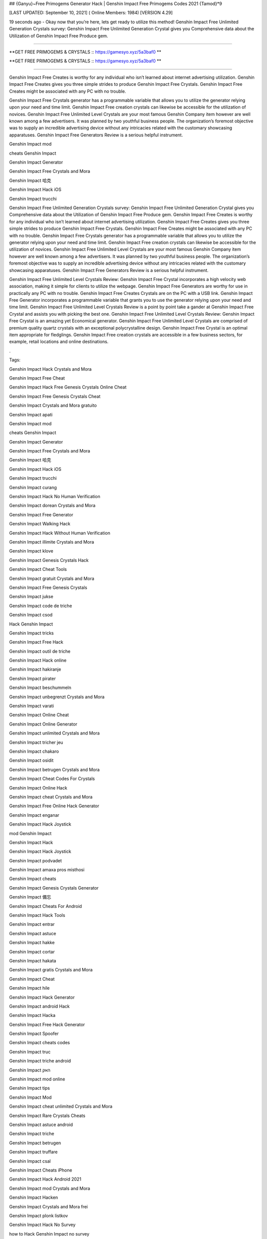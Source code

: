 ## {Ganyu}~Free Primogems Generator Hack | Genshin Impact Free Primogems Codes 2021 {Tamod}*9

[LAST UPDATED: September 10, 2021] ( Online Members: 1984) [VERSION 4.29]

19 seconds ago - Okay now that you’re here, lets get ready to utilize this method! Genshin Impact Free Unlimited Generation Crystals survey: Genshin Impact Free Unlimited Generation Crystal gives you Comprehensive data about the Utilization of Genshin Impact Free Produce gem.

=============================================================

**GET FREE PRIMOGEMS & CRYSTALS :: https://gamesyo.xyz/5a3baf0 **

**GET FREE PRIMOGEMS & CRYSTALS :: https://gamesyo.xyz/5a3baf0 **

=============================================================

Genshin Impact Free Creates is worthy for any individual who isn’t learned about internet advertising utilization. Genshin Impact Free Creates gives you three simple strides to produce Genshin Impact Free Crystals. Genshin Impact Free Creates might be associated with any PC with no trouble.

Genshin Impact Free Crystals generator has a programmable variable that allows you to utilize the generator relying upon your need and time limit. Genshin Impact Free creation crystals can likewise be accessible for the utilization of novices. Genshin Impact Free Unlimited Level Crystals are your most famous Genshin Company item however are well known among a few advertisers. It was planned by two youthful business people. The organization’s foremost objective was to supply an incredible advertising device without any intricacies related with the customary showcasing apparatuses. Genshin Impact Free Generators Review is a serious helpful instrument.

Genshin Impact mod

cheats Genshin Impact

Genshin Impact Generator

Genshin Impact Free Crystals and Mora

Genshin Impact 哈克

Genshin Impact Hack iOS

Genshin Impact trucchi

Genshin Impact Free Unlimited Generation Crystals survey: Genshin Impact Free Unlimited Generation Crystal gives you Comprehensive data about the Utilization of Genshin Impact Free Produce gem. Genshin Impact Free Creates is worthy for any individual who isn’t learned about internet advertising utilization. Genshin Impact Free Creates gives you three simple strides to produce Genshin Impact Free Crystals. Genshin Impact Free Creates might be associated with any PC with no trouble. Genshin Impact Free Crystals generator has a programmable variable that allows you to utilize the generator relying upon your need and time limit. Genshin Impact Free creation crystals can likewise be accessible for the utilization of novices. Genshin Impact Free Unlimited Level Crystals are your most famous Genshin Company item however are well known among a few advertisers. It was planned by two youthful business people. The organization’s foremost objective was to supply an incredible advertising device without any intricacies related with the customary showcasing apparatuses. Genshin Impact Free Generators Review is a serious helpful instrument.

Genshin Impact Free Unlimited Level Crystals Review: Genshin Impact Free Crystal incorporates a high velocity web association, making it simple for clients to utilize the webpage. Genshin Impact Free Generators are worthy for use in practically any PC with no trouble. Genshin Impact Free Creates Crystals are on the PC with a USB link. Genshin Impact Free Generator incorporates a programmable variable that grants you to use the generator relying upon your need and time limit. Genshin Impact Free Unlimited Level Crystals Review is a point by point take a gander at Genshin Impact Free Crystal and assists you with picking the best one. Genshin Impact Free Unlimited Level Crystals Review: Genshin Impact Free Crystal is an amazing yet Economical generator. Genshin Impact Free Unlimited Level Crystals are comprised of premium quality quartz crystals with an exceptional polycrystalline design. Genshin Impact Free Crystal is an optimal item appropriate for fledglings. Genshin Impact Free creation crystals are accessible in a few business sectors, for example, retail locations and online destinations.

.

Tags:

Genshin Impact Hack Crystals and Mora

Genshin Impact Free Cheat

Genshin Impact Hack Free Genesis Crystals Online Cheat

Genshin Impact Free Genesis Crystals Cheat

Genshin Impact Crystals and Mora gratuito

Genshin Impact apati

Genshin Impact mod

cheats Genshin Impact

Genshin Impact Generator

Genshin Impact Free Crystals and Mora

Genshin Impact 哈克

Genshin Impact Hack iOS

Genshin Impact trucchi

Genshin Impact curang

Genshin Impact Hack No Human Verification

Genshin Impact dorean Crystals and Mora

Genshin Impact Free Generator

Genshin Impact Walking Hack

Genshin Impact Hack Without Human Verification

Genshin Impact illimite Crystals and Mora

Genshin Impact klove

Genshin Impact Genesis Crystals Hack

Genshin Impact Cheat Tools

Genshin Impact gratuit Crystals and Mora

Genshin Impact Free Genesis Crystals

Genshin Impact jukse

Genshin Impact code de triche

Genshin Impact csod

Hack Genshin Impact

Genshin Impact tricks

Genshin Impact Free Hack

Genshin Impact outil de triche

Genshin Impact Hack online

Genshin Impact hakiranje

Genshin Impact pirater

Genshin Impact beschummeln

Genshin Impact unbegrenzt Crystals and Mora

Genshin Impact varati

Genshin Impact Online Cheat

Genshin Impact Online Generator

Genshin Impact unlimited Crystals and Mora

Genshin Impact tricher jeu

Genshin Impact chakaro

Genshin Impact osidit

Genshin Impact betrugen Crystals and Mora

Genshin Impact Cheat Codes For Crystals

Genshin Impact Online Hack

Genshin Impact cheat Crystals and Mora

Genshin Impact Free Online Hack Generator

Genshin Impact enganar

Genshin Impact Hack Joystick

mod Genshin Impact

Genshin Impact Hack

Genshin Impact Hack Joystick

Genshin Impact podvadet

Genshin Impact amaxa pros misthosi

Genshin Impact cheats

Genshin Impact Genesis Crystals Generator

Genshin Impact 備忘

Genshin Impact Cheats For Android

Genshin Impact Hack Tools

Genshin Impact entrar

Genshin Impact astuce

Genshin Impact hakke

Genshin Impact cortar

Genshin Impact hakata

Genshin Impact gratis Crystals and Mora

Genshin Impact Cheat

Genshin Impact hile

Genshin Impact Hack Generator

Genshin Impact android Hack

Genshin Impact Hacka

Genshin Impact Free Hack Generator

Genshin Impact Spoofer

Genshin Impact cheats codes

Genshin Impact truc

Genshin Impact triche android

Genshin Impact האק

Genshin Impact mod online

Genshin Impact tips

Genshin Impact Mod

Genshin Impact cheat unlimited Crystals and Mora

Genshin Impact Rare Crystals Cheats

Genshin Impact astuce android

Genshin Impact triche

Genshin Impact betrugen

Genshin Impact truffare

Genshin Impact csal

Genshin Impact Cheats iPhone

Genshin Impact Hack Android 2021

Genshin Impact mod Crystals and Mora

Genshin Impact Hacken

Genshin Impact Crystals and Mora frei

Genshin Impact plonk listkov

Genshin Impact Hack No Survey

how to Hack Genshin Impact no survey

Genshin Impact Hacken Crystals and Mora

Genshin Impact Hack android

Genshin Impact tricher

Genshin Impact telecharger triche

Genshin Impact Cheats 2021

Genshin Impact Hack iOS 2021

Genshin Impact cheats

how to Hack Genshin Impact without verification

Genshin Impact vapaa Crystals and Mora

Genshin Impact snyde

Genshin Impact huijata

Genshin Impact ateşe atacaklar

Genshin Impact Hack Android

Genshin Impact jeu triche

Genshin Impact Free Genesis Crystals Hack Generator

Genshin Impact kramp

free genshin impact account

free genshin impact characters

free genshin impact codes

free genshin impact wishes

free genshin impact codes 2021

free genshin impact account generator

free genshin impact primogems hack

free genshin impact account with diluc

free genshin impact account with venti

free genshin impact account with qiqi

free genshin impact account with xiao

free genshin impact account reddit

free genshin impact account america

barbara for free genshin impact

fischl for free genshin impact

all the free genshin impact characters

venti for free genshin impact

xiangling for free genshin impact

heal for free genshin impact

is genshin impact free

genshin impact barbara free

genshin impact best free characters

genshin impact best free to play team

genshin impact best free weapons

genshin impact free barbara event

free beidou genshin impact

genshin impact free bow

genshin impact free battle pass

free genshin impact crystals

free genshin impact characters 2021

free genshin impact codes may 2021

free genshin impact codes july 2021

free genshin impact codes june 2021

free genshin impact download

free genshin impact diluc account

free claymore genshin impact dragonspine

free genshin impact account discord

free sword genshin impact dragonspine

free greatsword genshin impact dragonspine

free weapon genshin impact dragonspine

genshin impact free diona

free genshin impact emotes

free genshin impact epic games

free characters genshin impact event

genshin impact every free characters

genshin impact event free fischl

genshin impact free epic

genshin impact free equipment

free genshin impact font

free download genshin impact for pc

free download genshin impact for android

free games like genshin impact for pc

genshin impact free fischl

free genshin impact account free

genshin impact free fischl event

genshin impact free fates

genshin impact free to play

free genshin impact gems

free genshin impact game

free genshin impact gift cards

free primogems genshin impact generator

free primogems genshin impact generator no human verification

free primogems genshin impact glitch

free genshin impact account giveaway

free genshin impact hacks

free genshin impact heroes

free primogems genshin impact hack

free primogems genshin impact hack reddit

free wishes genshin impact hack

free primogems genshin impact hack ps4

free intertwined fate genshin impact hack

genshin impact free healing

free games like genshin impact ios

genshin impact free items

genshin impact is free

genshin impact free intertwined fate

genshin impact free items npc

genshin impact is free for pc

genshin impact free interactive map

genshin impact is free on ps4

genshin impact free jean

genshin impact free jean reddit

genshin impact free codes july 2021

genshin impact get jean free

free genshin impact account with keqing

free genshin impact account with klee

free klee genshin impact

genshin impact free keqing

genshin impact kaeya free

genshin impact free key

free kazuha genshin impact

free genshin impact live wallpaper

free artifacts genshin impact location

genshin impact free loot

genshin impact free liyue character

genshin impact free legendary artifact

genshin impact free luxurious chest

genshin impact lisa free

genshin impact free liyue 4 star

free genshin impact map

free genshin impact models

free primogems genshin impact may 2021

free primogems genshin impact mobile

free to play genshin impact meaning

mihoyo free genshin impact live wallpaper

genshin impact mona free

free mora genshin impact

genshin impact new free character

genshin impact noelle free

genshin impact free no download

genshin impact npc free items

genshin impact free ningguang

genshin impact new free codes

genshin impact not free to play friendly

free download genshin impact on pc

genshin impact free on ps4

genshin impact free or paid

genshin impact free on pc

genshin impact online free

genshin impact free on switch

genshin impact free on epic

genshin impact free on xbox

free genshin impact primogems

free download genshin impact pc

free wishes genshin impact ps4

free genshin impact codes ps4

free wishes genshin impact pc

free genshin impact account password

free stuff genshin impact ps4

genshin impact free qiqi

genshin impact free weapon quest

genshin impact free fischl quest

will genshin impact be free

free genshin impact redeem codes

free genshin impact rolls

free primogems genshin impact reddit

free fischl genshin impact reddit

free wishes genshin impact reddit

free artifacts genshin impact reddit

free to play genshin impact reddit

free genshin impact stuff

genshin impact free summons

free sword genshin impact

genshin impact switch free

genshin impact free sword liyue

genshin impact free story characters

genshin impact switch free to play

genshin impact free sucrose

best free genshin impact team

genshin impact free to play guide

genshin impact free to play characters

genshin impact free to play ps4

genshin impact free to play reddit

genshin impact free to play pc

genshin impact free to play friendly

genshin impact free units

genshin impact free unlock characters

genshin impact upcoming free characters

genshin impact update free characters

genshin impact update free fischl

genshin impact free top up

genshin impact update 1.1 free character

genshin impact update 1.2 free wishes

can u get venti for free genshin impact

can u get razor for free genshin impact

free genshin impact account with venti barara

genshin impact venti free

genshin impact vs free fire

free vpn genshin impact

genshin impact free vs paid

is genshin impact virus free

get venti free genshin impact

free genshin impact weapons

free genshin impact wallpaper

genshin impact xiangling free

genshin impact xiao free

genshin impact free xingqiu

genshin impact free xiangling event

genshin impact xbox free

genshin impact xiangling free reddit

genshin impact get xiangling free

free fire x genshin impact

genshin impact yaoyao free

is genshin impact free to play

free genshin impact account with zhongli

genshin impact free zhongli

free characters genshin impact 1.3

free wishes genshin impact 1.2

free bow genshin impact 1.4

free sucrose genshin impact 1.2

free barbara genshin impact 1.1

free wishes genshin impact 1.3

free fischl genshin impact 1.1

free character genshin impact 1.1

free intertwined fate genshin impact 2021

genshin impact 20 free wishes

genshin impact 20 free wishes ad

genshin impact 20 free wishes code

genshin impact 2 free 4 star characters

genshin impact free 2 play

genshin impact free 2 play team

genshin impact 30 free wishes

genshin impact 30 free wishes ad

genshin impact free 3d models

genshin impact 30 free rolls

genshin impact 30 free wishes code

30 free wishes genshin impact reddit

genshin impact 40 free wishes

genshin impact free 4 star

genshin impact free 4 star weapons

genshin impact free 4 star artifacts

genshin impact 40 free wishes ps4

genshin impact 40 free wishes code

genshin impact free 4 star bow

genshin impact free 4 star event

free 4 star genshin impact

free 4 star artifacts genshin impact

free 4 star weapon genshin impact

free 4 star claymore genshin impact

free 4 star bow genshin impact

free 4 star bow genshin impact 1.4

free 4 star items genshin impact

free 4 star polearm genshin impact

free genshin impact 5 star

genshin impact free 5 star character

genshin impact free 5 star artifact

genshin impact free 5 star weapon

genshin impact free 5 star account

genshin impact 50 free summons

genshin impact free 5 star character 1.1

genshin impact free 5 star 1.1

free 5 star genshin impact

free 5 star genshin impact account

free 5* artifact genshin impact

free 5 star genshin impact 1.1

free 5 star weapons genshin impact

free 5 star characters genshin impact

genshin impact 5 free wishes

genshin impact 6 free characters

genshin impact playable characters

6 free characters genshin impact

genshin impact 75 free wishes

genshin impact 75 free summons

genshin impact free 800 primogems

[jakol]
